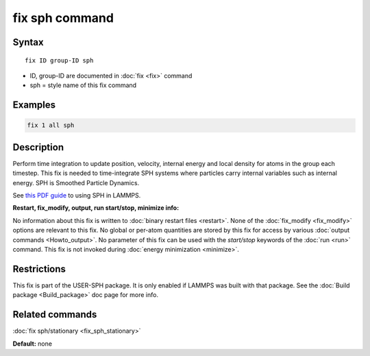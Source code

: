 .. index:: fix sph

fix sph command
================

Syntax
""""""

.. parsed-literal::

   fix ID group-ID sph

* ID, group-ID are documented in :doc:`fix <fix>` command
* sph = style name of this fix command

Examples
""""""""

.. code-block:: LAMMPS

   fix 1 all sph

Description
"""""""""""

Perform time integration to update position, velocity, internal energy
and local density for atoms in the group each timestep. This fix is
needed to time-integrate SPH systems where particles carry internal
variables such as internal energy.  SPH is Smoothed Particle Dynamics.

See `this PDF guide <USER/sph/SPH_LAMMPS_userguide.pdf>`_ to using SPH in
LAMMPS.

**Restart, fix_modify, output, run start/stop, minimize info:**

No information about this fix is written to :doc:`binary restart files <restart>`.  None of the :doc:`fix_modify <fix_modify>` options
are relevant to this fix.  No global or per-atom quantities are stored
by this fix for access by various :doc:`output commands <Howto_output>`.
No parameter of this fix can be used with the *start/stop* keywords of
the :doc:`run <run>` command.  This fix is not invoked during :doc:`energy minimization <minimize>`.

Restrictions
""""""""""""

This fix is part of the USER-SPH package.  It is only enabled if
LAMMPS was built with that package.  See the :doc:`Build package <Build_package>` doc page for more info.

Related commands
""""""""""""""""

:doc:`fix sph/stationary <fix_sph_stationary>`

**Default:** none
